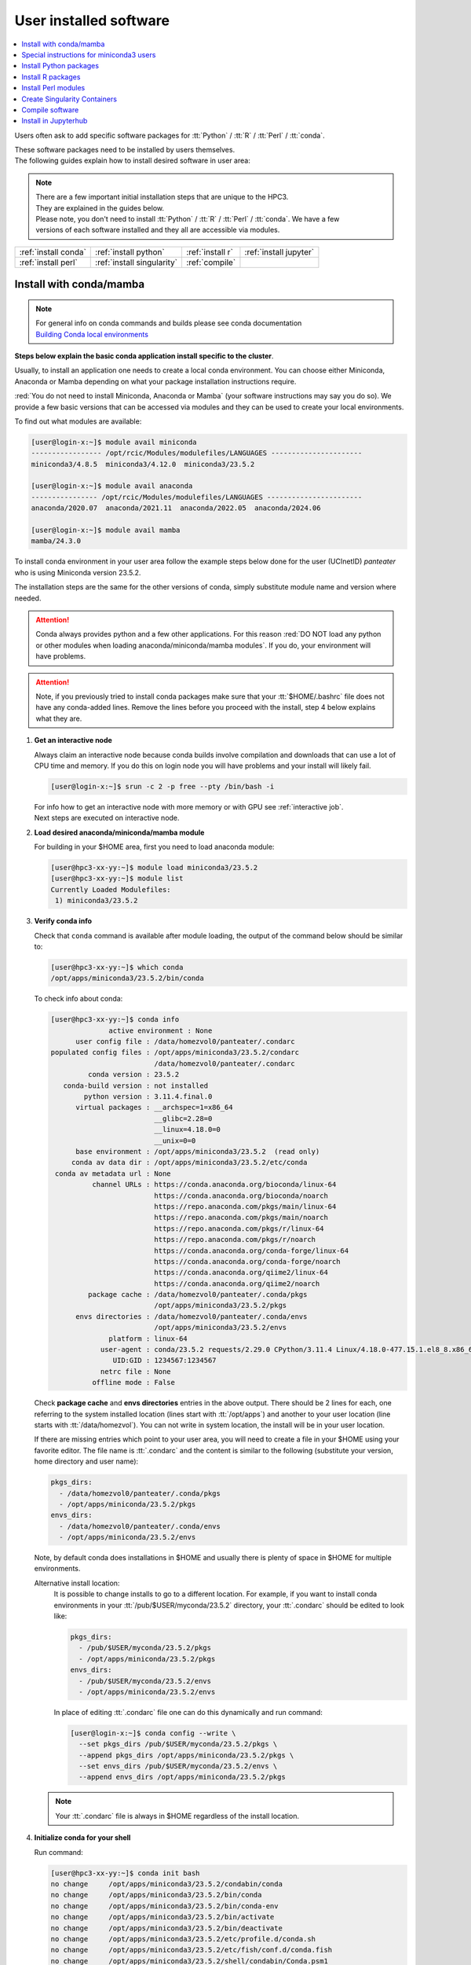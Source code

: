 .. _user installed:

User installed software
=======================

.. contents::
   :Local:

Users often ask to add specific software packages for
:tt:`Python` / :tt:`R` / :tt:`Perl` / :tt:`conda`.

| These software packages need to be installed by users themselves.
| The following guides explain how to install desired software in user area:

.. note:: | There are a few important initial installation steps that are unique to the HPC3.
          | They are explained in the guides below.

          | Please note, you don't need to install :tt:`Python` / :tt:`R` / :tt:`Perl` / :tt:`conda`. We have a few
          | versions of each software installed and they all are accessible via modules.


.. centered:: HPC3 software installation guides

===================== =========================== ================ ======================
:ref:`install conda`  :ref:`install python`       :ref:`install r` :ref:`install jupyter`
:ref:`install perl`   :ref:`install singularity`  :ref:`compile`                        
===================== =========================== ================ ======================

.. _install conda:

Install with conda/mamba
------------------------

.. note:: | For general info on conda commands and builds please see conda documentation
          | `Building Conda local environments <https://docs.conda.io/projects/conda/en/latest/user-guide/concepts/environments.html>`_

**Steps below explain the basic conda application install specific to the cluster**.

Usually, to install an application one needs to create a local conda environment.
You can choose either Miniconda, Anaconda or Mamba depending on what your package
installation instructions require. 

:red:`You do not need to install Miniconda, Anaconda or Mamba` (your software
instructions may say you do so).
We provide a few basic versions that can be accessed via modules and they can
be used to create your local environments.

To find out what modules are available:

.. code-block:: console

   [user@login-x:~]$ module avail miniconda
   ----------------- /opt/rcic/Modules/modulefiles/LANGUAGES ----------------------
   miniconda3/4.8.5  miniconda3/4.12.0  miniconda3/23.5.2  

   [user@login-x:~]$ module avail anaconda
   ---------------- /opt/rcic/Modules/modulefiles/LANGUAGES -----------------------
   anaconda/2020.07  anaconda/2021.11  anaconda/2022.05  anaconda/2024.06

   [user@login-x:~]$ module avail mamba
   mamba/24.3.0

To install conda environment in your user area
follow the example steps below done for the user (UCInetID) *panteater* who is
using Miniconda version 23.5.2. 

The installation steps are the same for the other versions of conda,
simply substitute module name and version where needed.

.. attention:: Conda always provides python and a few other applications.
               For this reason :red:`DO NOT load any python or other modules when loading
               anaconda/miniconda/mamba modules`. If you do, your environment
               will have problems.

.. attention:: Note, if you previously tried to install conda packages make sure that your :tt:`$HOME/.bashrc`
   file does not have any conda-added lines.  Remove the lines before you proceed with the install,
   step 4 below explains what they are.

1. **Get an interactive node**

   Always claim an interactive node  because conda builds involve compilation and downloads
   that can use  a lot of  CPU time and memory. If you do this on login node
   you will have problems and your install will likely fail.

   .. code-block:: console

      [user@login-x:~]$ srun -c 2 -p free --pty /bin/bash -i

   | For info how to get an interactive node with more memory or with GPU see :ref:`interactive job`.
   | Next steps are executed on interactive node.

#. **Load desired anaconda/miniconda/mamba module**

   For building in your $HOME area, first you need to load anaconda module:

   .. code-block:: console

      [user@hpc3-xx-yy:~]$ module load miniconda3/23.5.2
      [user@hpc3-xx-yy:~]$ module list
      Currently Loaded Modulefiles:
       1) miniconda3/23.5.2
 

#. **Verify conda info**

   Check that ``conda`` command is available after module loading, the output of the
   command below should be similar to:

   .. code-block:: console

      [user@hpc3-xx-yy:~]$ which conda
      /opt/apps/miniconda3/23.5.2/bin/conda

   To check info about conda:

   .. code-block:: console

      [user@hpc3-xx-yy:~]$ conda info
	            active environment : None
            user config file : /data/homezvol0/panteater/.condarc
      populated config files : /opt/apps/miniconda3/23.5.2/condarc
                               /data/homezvol0/panteater/.condarc
               conda version : 23.5.2
         conda-build version : not installed
              python version : 3.11.4.final.0
            virtual packages : __archspec=1=x86_64
                               __glibc=2.28=0
                               __linux=4.18.0=0
                               __unix=0=0
            base environment : /opt/apps/miniconda3/23.5.2  (read only)
           conda av data dir : /opt/apps/miniconda3/23.5.2/etc/conda
       conda av metadata url : None
                channel URLs : https://conda.anaconda.org/bioconda/linux-64
                               https://conda.anaconda.org/bioconda/noarch
                               https://repo.anaconda.com/pkgs/main/linux-64
                               https://repo.anaconda.com/pkgs/main/noarch
                               https://repo.anaconda.com/pkgs/r/linux-64
                               https://repo.anaconda.com/pkgs/r/noarch
                               https://conda.anaconda.org/conda-forge/linux-64
                               https://conda.anaconda.org/conda-forge/noarch
                               https://conda.anaconda.org/qiime2/linux-64
                               https://conda.anaconda.org/qiime2/noarch
               package cache : /data/homezvol0/panteater/.conda/pkgs
                               /opt/apps/miniconda3/23.5.2/pkgs
            envs directories : /data/homezvol0/panteater/.conda/envs
                               /opt/apps/miniconda3/23.5.2/envs
                    platform : linux-64
                  user-agent : conda/23.5.2 requests/2.29.0 CPython/3.11.4 Linux/4.18.0-477.15.1.el8_8.x86_64 rocky/8.8 glibc/2.28
                     UID:GID : 1234567:1234567
                  netrc file : None
                offline mode : False

   Check **package cache** and **envs directories** entries in the above output.
   There should be 2 lines for each, one referring to the system installed
   location (lines start with :tt:`/opt/apps`) and another to your user location
   (line starts with :tt:`/data/homezvol`). You can not write in system
   location, the install will be in your user location.

   If there are missing entries which point to your user area, you will need
   to create a file in your $HOME using your favorite editor.
   The file name is :tt:`.condarc` and the content is similar to
   the following (substitute your version, home directory and user name):

   .. code-block:: console

      pkgs_dirs:
        - /data/homezvol0/panteater/.conda/pkgs
        - /opt/apps/miniconda/23.5.2/pkgs
      envs_dirs:
        - /data/homezvol0/panteater/.conda/envs
        - /opt/apps/miniconda/23.5.2/envs

   Note, by default conda does installations in $HOME and usually
   there is plenty of space in $HOME for multiple environments.

   Alternative install location:
      It is possible to change installs to go to a different location.
      For example, if you want to install conda environments in your
      :tt:`/pub/$USER/myconda/23.5.2` directory,
      your :tt:`.condarc` should be edited to look like: 

      .. code-block:: console

         pkgs_dirs:
           - /pub/$USER/myconda/23.5.2/pkgs
           - /opt/apps/miniconda/23.5.2/pkgs
         envs_dirs:
           - /pub/$USER/myconda/23.5.2/envs
           - /opt/apps/miniconda/23.5.2/envs

      In place of editing :tt:`.condarc` file one can do this dynamically and run command:

      .. code-block:: console

         [user@login-x:~]$ conda config --write \
           --set pkgs_dirs /pub/$USER/myconda/23.5.2/pkgs \
           --append pkgs_dirs /opt/apps/miniconda/23.5.2/pkgs \
           --set envs_dirs /pub/$USER/myconda/23.5.2/envs \
           --append envs_dirs /opt/apps/miniconda/23.5.2/pkgs

   .. note:: Your :tt:`.condarc` file is always in $HOME regardless of the install location.


#. **Initialize conda for your shell**

   Run command:

   .. code-block:: console

      [user@hpc3-xx-yy:~]$ conda init bash
      no change     /opt/apps/miniconda3/23.5.2/condabin/conda
      no change     /opt/apps/miniconda3/23.5.2/bin/conda
      no change     /opt/apps/miniconda3/23.5.2/bin/conda-env
      no change     /opt/apps/miniconda3/23.5.2/bin/activate
      no change     /opt/apps/miniconda3/23.5.2/bin/deactivate
      no change     /opt/apps/miniconda3/23.5.2/etc/profile.d/conda.sh
      no change     /opt/apps/miniconda3/23.5.2/etc/fish/conf.d/conda.fish
      no change     /opt/apps/miniconda3/23.5.2/shell/condabin/Conda.psm1
      no change     /opt/apps/miniconda3/23.5.2/shell/condabin/conda-hook.ps1
      no change     /opt/apps/miniconda3/23.5.2/lib/python3.11/site-packages/xontrib/conda.xsh
      no change     /opt/apps/miniconda3/23.5.2/etc/profile.d/conda.csh
      modified      /data/homezvol0/panteater/.bashrc

      ==> For changes to take effect, close and re-open your current shell. <==

   The output is just the info for you which tells:

   - *no change* was done to any of the system location files, which is correct.
   - your :tt:`.bashrc` file was changed and you need to renew your shell for it to take an effect.

   The lines that are added to your :tt:`.bashrc` modify your shell behavior and this
   is not be desirable for all your work and can create a problem when you
   are using other commands or software modules. 

   You need to move the conda lines from :tt:`.bashrc` to a different file
   which then will be executed only when you need to use conda and will not
   impact your shell environment for all your other work.

   Choose your favorite text editor to edit the :tt:`.bashrc` file and move all the lines
   added by conda into a new file in your $HOME, for example to :tt:`.mycondainit-23.5.2`.
   The lines are at the end of your :tt:`.bashrc` file (lines start and end with *conda initialize*
   and all the lines between them):

   .. code-block:: bash

      # >>> conda initialize >>>
      # !! Contents within this block are managed by 'conda init' !!
      __conda_setup="$('/opt/apps/miniconda3/23.5.2/bin/conda' 'shell.bash' 'hook' 2> /dev/null)"
      if [ $? -eq 0 ]; then
          eval "$__conda_setup"
      else
          if [ -f "/opt/apps/miniconda3/23.5.2/etc/profile.d/conda.sh" ]; then
              . "/opt/apps/miniconda3/23.5.2/etc/profile.d/conda.sh"
          else
              export PATH="/opt/apps/miniconda3/23.5.2/bin:$PATH"
          fi
      fi
      unset __conda_setup
      # <<< conda initialize <<<

   Note, your lines will be a little different depending on what module name
   and version were used.  Keep the new file name consistent with the module name and version.
   The file must be in your $HOME.

   Now you can execute a command for the conda-added changes to take an effect
   and renew your shell:

   .. code-block:: console

      [user@hpc3-xx-yy:~]$ . ~/.mycondainit-23.5.2
      (base)[user@hpc3-xx-yy:~]$

   Note, your command line prompt changed and now has :tt:`(base)` prepended. This means
   conda base environment is activated.

#. **Create a local environment**

   Now you are ready to create your local conda environment.

   :red:`Follow the instructions provided by your software package`.

   Your specific instructions may require adding conda channels or setting
   some other parameters, simply execute needed commands as specified.

   | These commands may be similar to:
   |     conda config --add channels NAME-OF-CHANNEL
   |     conda config --set channel_priority TYPE-OF-PRIORITY
   |     conda config --set auto_activate_base BOOLEAN-VALUE
   | Conda config commands add lines to your :tt:`~/.condarc` file.

   The name of your environment can be anything that makes sense, has to be a single word (no spaces), the exact
   command will be provided in your software instructions and may have
   additional arguments in it. Here, as an example we create a local
   environment called **Local2**:

   .. code-block:: console

      (base)[user@hpc3-xx-yy:~]$ conda create -n Local2
      Collecting package metadata (current_repodata.json): done
      Solving environment: done

      ==> WARNING: A newer version of conda exists. <==
        current version: 23.5.2
        latest version: 24.9.2

      Please update conda by running
          $ conda update -n base -c defaults conda

      Or to minimize the number of packages updated during conda update use
           conda install conda=24.9.2

      ## Package Plan ##
        environment location: /data/homezvol0/panteater/.conda/envs/Local2

      Proceed ([y]/n)? y
      
      Preparing transaction: done
      Verifying transaction: done
      Executing transaction: done
      #
      # To activate this environment, use
      #     $ conda activate Local2
      #
      # To deactivate an active environment, use
      #     $ conda deactivate

   | Above, most if the line are just info from conda.
   | The only input from the user is :blue:`y` on the *Proceed ([y]/n)?* line.

   This will take some time to complete as conda is installing 
   packages in your directory :tt:`~/.conda` and depending on conda version
   it may take 1-4Gb of space.

   The last few lines indicate the commands you will need for activating and
   deactivating your conda environment.

   .. note:: :red:`Do not run conda update`. You can't run conda update
      command because it requires writing in the base environment in the system
      location to which users have no write permissions.

   Sometimes, conda gives the error similar to (uid/gid will be for your account):

   .. code-block:: console

      Collecting package metadata (current_repodata.json): done
      Solving environment: done

      NotWritableError: The current user does not have write permissions to a required path.
        path: /opt/apps/miniconda/23.5.2/pkgs/urls.txt
        uid: 1234567
        gid: 1234567

      If you feel that permissions on this path are set incorrectly, you can manually
      change them by executing

        $ sudo chown 1234567:1234567 /opt/apps/miniconda3/23.5.2/pkgs/urls.txt

      In general, it's not advisable to use 'sudo conda'.

   In this case create :tt:`.condarc` file per Step 3 above and try again.

#. **Install your software packages**

   In the previous step you created your local environment. Before installing
   software you need to activate it:

   .. code-block:: console

      (base)[user@hpc3-xx-yy:~]$ conda activate Local2
      (Local2)[user@hpc3-xx-yy:~]$ 

   Note that after activation your prompt changed and has **Local2** prepended.

   Using your newly created environment you can now install desired software
   :red:`per your software instructions`. The instructions vary, here is a handful of
   possible examples:

   .. code-block:: console

      (Local2)[user@hpc3-xx-yy:~]$ conda install bioconda::bcftools
      (Local2)[user@hpc3-xx-yy:~]$ conda install xarray
      (Local2)[user@hpc3-xx-yy:~]$ conda install r-base=4.3.1

   Once the install command of a specific package is executed conda prints
   some information about the install progress. You may see lines similar to
   (some output is cut for brevity):

   .. code-block:: bash

      Collecting package metadata (current_repodata.json): done
      Solving environment: done
      ==> WARNING: A newer version of conda exists. <==
        current version: 23.5.2
        latest version: 24.9.2
      Please update conda by running
          $ conda update -n base -c defaults conda
      Or to minimize the number of packages updated during conda update use
           conda install conda=24.9.2
      ## Package Plan ##
        environment location: /data/homezvol0/panteater/.conda/envs/Local2
        added / updated specs:
          - bioconda::bcftools
      The following packages will be downloaded:
          package                    |            build
          ---------------------------|-----------------
          _libgcc_mutex-0.1          |      conda_forge           3 KB  conda-forge
          _openmp_mutex-4.5          |            2_gnu          23 KB  conda-forge
          bcftools-1.21              |       h8b25389_0         987 KB  bioconda
          ... lines cut ...
      The following NEW packages will be INSTALLED:
        _libgcc_mutex      conda-forge/linux-64::_libgcc_mutex-0.1-conda_forge
        _openmp_mutex      conda-forge/linux-64::_openmp_mutex-4.5-2_gnu
        bcftools           bioconda/linux-64::bcftools-1.21-h8b25389_0
        bzip2              conda-forge/linux-64::bzip2-1.0.8-h4bc722e_7
        c-ares             conda-forge/linux-64::c-ares-1.34.3-heb4867d_0
          ... lines cut ...

   The only input from the user is :blue:`y` on the *Proceed ([y]/n)?* line,
   type :tt:`y` in response:

   .. code-block:: bash

      Proceed ([y]/n)? y


   A successful install ends with lines :

   .. code-block:: bash

      Downloading and Extracting Packages

      Preparing transaction: done
      Verifying transaction: done
      Executing transaction: done

   .. important::
      | Some instructions give commands to install in the base
        environment.  While this is ok for a full *personal* install of conda, it will
        not work on the cluster where you are using conda module and where the base environment
        is read only.  
      | If your instructions specify to install in base, for example:
      |     ``conda install -n base somea-pkg-name``
      | simply remove base from the command as:
      |     ``conda install somea-pkg-name``
      | This will tell conda to install in your active environment where you
        have write permissions and not in base where users have no write permissions.

#. **Clean your install**

   During the install conda downloads packages, create cache, temporary files and logfiles.
   All of these take quite a bit of space but are not needed after the install.

   We recommend to clean your conda installation each time you create a new
   environment or add packages to the existing environment.

   The following command will remove index cache, lock files, unused cache packages, tarballs, and logfiles
   from your :tt:`~/.conda/pkgs/`. This can free a few gigabyts of disk space for each
   install (size depends on installed packages).

   .. code-block:: console

      (Local2)[user@hpc3-xx-yy:~]$ conda clean -a -f -y

   .. important:: Failure to clean can reasult in $HOME overquota.

#. **Use your conda environment**

   The above installation steps 1-5 need to be done only once for
   specific software install in a specific local conda environment. 

   You can build multiple local environments using the same method.
   Or you can add more packages to the existing environments. The choice
   depends on the software and on its instructions.

   Using interactively:
     Every time you login and want to use your conda local environment and its packages you will need
     to get an interactive node and run the following commands to activate your conda environment:

     .. code-block:: console

        [user@login-x:~]$ srun -c 2 -p free --pty /bin/bash -i
        [user@hpc3-xx-yy:~]$ module load miniconda3/23.5.2
        [user@hpc3-xx-yy:~]$ . ~/.mycondainit-23.5.2
        (base)[user@hpc3-xx-yy:~]$ conda activate Local2
        (Local2)[user@hpc3-xx-yy:~]$

     Note, once conda is initialized *(base)* is added to the prompt, and once
     you activate your environment the *(base)* changes to the environment
     name, here *(Local2)*.

     Your environment is deactivated automatically when you logout from the interactive node.
     To deactivate your environment right away in your current shell:

     .. code-block:: console

        (Local2)[user@hpc3-xx-yy:~]$ conda deactivate
        (base)[user@hpc3-xx-yy:~]$

   Using in Slurm batch script:
     If you submit your computation via Slurm script the commands to load
     conda module and activate your desired environment need to be
     present in your Slurm script before the lines that execute your software
     commands, for example:

     .. code-block:: console

        #!/bin/bash -l

        #SBATCH --job-name=test      ## Name of the job.
        #SBATCH -p standard          ## partition/queue name
        #SBATCH --nodes=1            ## (-N) number of nodes to use
        #SBATCH --ntasks=1           ## (-n) number of tasks to launch
        #SBATCH --cpus-per-task=1    ## number of cores the job needs
        #SBATCH --mem=500            ## 500Mb of memory
        #SBATCH --time=00:02:00      ## run time 2 min
        #SBATCH --error=slurm-%J.err ## error log file

        # load conda module and activate environment
        module load miniconda3/23.5.2
        . ~/.mycondainit-23.5.2
        conda activate Local2

        # run your desired application commands
        command1 arg1 arg2
        command2 arg3 arg4

     Your environment is deactivated automatically when you Slurm jobs finishes.

#. **Build additional environments**

   **I. Build with different conda version**
     You can build another environment with a completely different version of
     conda. Simply follow the instructions from step 1.
   
     You will have a different :tt:`.mycondainit-VERSION` file and this allows
     to cleanly separate conda initialization for different conda modules.

   **II. Build with the same conda version**
     You can build more environments with the same conda module and can 
     reuse most of the conda environment existing setup. For example, to add another
     environment (using the same conda module):

     Get an interactive node

     .. code-block:: console

        [user@login-x:~]$ srun -c 2 -p free --pty /bin/bash -i

     On interactive node, load conda module and initialize conda, then create
     new environment:

     .. code-block:: console
  
        [user@hpc3-xx-yy:~]$ module load miniconda3/23.5.2
        [user@hpc3-xx-yy:~]$ . ~/.mycondainit-23.5.2
        (base)[user@hpc3-xx-yy:~]$ conda create -n NewEnv
        Collecting package metadata (current_repodata.json): done
        Solving environment: done
        ==> WARNING: A newer version of conda exists. <==
          current version: 23.5.2
          latest version: 24.9.2
        Please update conda by running
            $ conda update -n base -c defaults conda
        Or to minimize the number of packages updated during conda update use
             conda install conda=24.9.2
        ## Package Plan ##
          environment location: /data/homezvol0/panteater/.conda/envs/NewEnv
        
        Proceed ([y]/n)? y
        
        Preparing transaction: done
        Verifying transaction: done
        Executing transaction: done
        #
        # To activate this environment, use
        #     $ conda activate NewEnv
        #
        # To deactivate an active environment, use
        #     $ conda deactivate
  
     Again, the only input from the user is :blue:`y` on the *Proceed ([y]/n)?  y* line.

     Once conda install ends, activate your new environment and it is 
     ready to install your desired software:

     .. code-block:: console

        [user@hpc3-xx-yy:~]$ conda activate NewEnv
        (NewEnv)[user@hpc3-xx-yy:~]$ 

#. **Tips**

   Any ``conda`` commands can be executed after loading a conda
   module, usually one that was used to create your conda environment
   and executing its corresponding conda initialization file:

   .. code-block:: console

      [user@login-x:~]$ module load miniconda3/23.5.2
      [user@login-x:~]$ . .mycondainit-23.5.2
      (base)[user@login-x:~]$

   In the following commands we are not activating any environments,
   but simply collecting info.

   What conda environments do I have defined?
     .. code-block:: console

        (base)[user@login-x:~]$ conda env list
        # conda environments:
        #
        Local2                   /data/homezvol0/panteater/.conda/envs/Local2
        NewEnv                   /data/homezvol0/panteater/.conda/envs/NewEnv
        Test                     /data/homezvol0/panteater/.conda/envs/Test
        mageck-vispr             /data/homezvol0/panteater/.conda/envs/mageck-vispr
        ngless                   /data/homezvol0/panteater/.conda/envs/ngless
        base                   * /opt/apps/miniconda3/23.5.2
        qiime2-2023.7            /opt/apps/miniconda3/23.5.2/envs/qiime2-2023.7

     Note, the :tt:`*` in the output means active loaded conda version (per
     loaded module). Available environments are listed but not activated.

   How did I build my conda environments?
     .. code-block:: console

       [user@login-x:~]$ grep create ~/.conda/envs/*/conda-meta/history
       /data/homezvol0/panteater/.conda/envs/Local2/conda-meta/history:# cmd: /opt/apps/miniconda3/23.5.2/bin/conda create -n Local2
       /data/homezvol0/panteater/.conda/envs/mageck-vispr/conda-meta/history:# cmd: /opt/apps/anaconda/2022.05/bin/conda create -n mageck-vispr
       /data/homezvol0/panteater/.conda/envs/NewEnv/conda-meta/history:# cmd: /opt/apps/miniconda3/23.5.2/bin/conda create -n NewEnv
       /data/homezvol0/panteater/.conda/envs/ngless/conda-meta/history:# cmd: /opt/apps/anaconda/2020.07/bin/conda create -n ngless
       /data/homezvol0/panteater/.conda/envs/Test/conda-meta/history:# cmd: /opt/apps/miniconda3/4.12.0/bin/conda create -n Test

     Note, listed environments were created with different versions of anaconda and miniconda. 

.. _update miniconda3:

Special instructions for miniconda3 users
-----------------------------------------

Two miniconda modules :tt:`miniconda3/4.8.5` and :tt:`miniconda3/4.12.0`
will be removed from the cluster follow up December 2024 maintenance. 

If you are currently using the these modules you
need to switch :red:`before Dec 18, 2024` to using already installed 
:tt:`miniconda3/23.5.2` module.

Follow the steps below. Since this switch does not involve installation 
or building of environments these 3 steps can be done on a login node.

1. Check your :tt:`~/.bashrc` file 

   If you see any lines related to conda, remove them. 
   The lines start and end with *conda initialize*
   and all the lines between them (for a reference see Step 4 in
   :ref:`install conda`).

   If your command line prompt starts with *(base)* reload your
   newly edited file, the prompt will change:

   .. code-block:: console

      (base)[user@login-x:~]$ . ~/.bashrc
      [user@login-x:~]$ 

#. Load a new miniconda3 module and run conda initialization command:

   .. code-block:: console

      [user@login-x:~]$ module load miniconda3/23.5.2
      [user@login-x:~]$ conda init bash

#. Check your :tt:`~/.bashrc` file  again

   Conda initialization adds a few lines to your :tt:`~/.bashrc`.
   Move all conda lines (see Step 1) to a new file in your $HOME, call
   it :tt:`.mycondainit-23.5.2`. The lines will be similar to those you
   removed in Step 1.

To use :tt:`miniconda3/23.5.2` module for your local environment that was previously built
with :tt:`miniconda3/4.8.5` or :tt:`miniconda3/4.12.0` do:

.. code-block:: console

   [user@hpc3-xx-yy:~]$ module load miniconda3/23.5.2
   [user@hpc3-xx-yy:~]$ . ~/.mycondainit-23.5.2 
   (base)[user@hpc3-xx-yy:~]$ conda activate your-env-name 

.. _install python:

Install Python packages
-----------------------

Python has thousands of specific packages and it is not possible for us to maintain
them all. For this reason users can easily add their desired packages
to the base installs using local *user area*.

The local installation of Python packages will go to the :tt:`$HOME/.local`
and is automatically available to the user.

When you want to install a specific Python package
you :red:`do not need to install Python`. We provide a few
Python versions that can be accessed via modules.

To find out what Python is available:

.. code-block:: console

   [user@login-x:~]$ module avail python
   ---------------------- /opt/rcic/Modules/modulefiles/LANGUAGES ---------------------------
   python/2.7.17  python/3.8.0  python/3.10.2


.. important:: While you can still choose python version 2.7.17, it is no longer
               supported and may not work properly under Rocky Linux 8 operating
               system. It is advisable to use Python 3.

For detailed info on installing Python packages please see
`Python packages with pip <https://pip.pypa.io/en/stable/user_guide>`_.

Steps below explain the basic commands specific to the cluster.

1. **Get an interactive node**

   Always claim an interactive node  because python builds involve compilation and downloads
   that can use  a lot of  CPU time and memory. If you do this on login node
   you will have problems and your install will likely fail.

   .. code-block:: console

      [user@login-x:~]$ srun -c 2 -p free --pty /bin/bash -i

   Next steps are executed on interactive node.

2. **Load desired python module**

   For building in your user area, first you need to load Python module:

   .. code-block:: console

      [user@hpc3-xx-yy:~]$ module load python/3.8.0

   Check that ``python`` and ``pip`` commands are available to you, the output of the commands should
   be similar to:

   .. code-block:: console

      [user@hpc3-xx-yy:~]$ which python
      /opt/apps/python/3.8.0/bin/python

      [user@hpc3-xx-yy:~]$ which pip
      /opt/apps/python/3.8.0/bin/pip


3. **Install your python package**

   Below we provide a common installation example and are using ``pip``
   to install :tt:`pluggy` package:.

   .. code-block:: console

      [user@hpc3-xx-yy:~]$ pip install --user pluggy
      Collecting pluggy
        Using cached pluggy-1.0.0-py2.py3-none-any.whl (13 kB)
      Installing collected packages: pluggy
      Successfully installed pluggy-1.0.0

   Verify that :tt:`pluggy` is now available.

   .. code-block:: console

      [user@hpc3-xx-yy:~]$ python
      Python 3.8.0 (default, Jun  8 2022, 08:17:26)
      [GCC 8.5.0 20210514 (Red Hat 8.5.0-10)] on linux
      Type "help", "copyright", "credits" or "license" for more information.

      >>> import pluggy
      >>>

4. **Use your installed python package**

   Next time you need to use your installed python package
   simply load the same python module that you used for building the package:

   .. code-block:: console

      [user@hpc3-xx-yy:~]$ module load python/3.8.0

   and proceed with the rest of the commands per your software instructions.

.. _install r:

Install R packages
------------------

When you want to install a specific R package you :red:`do not need to install R`.
We provide a few versions of R that can be accessed via modules.  The base
installs already have a lot of added packages. To find out what R is available:

.. code-block:: console

   [user@login-x:~]$ module avail R
   ------------ /opt/rcic/Modules/modulefiles/LANGUAGES -----------------
   R/4.0.4 R/4.1.2 R/4.2.2 R/4.3.3

You can choose either R version, however it is advisable to
use a later release.

For additional info on installing R packages via different methods please see R documentation
`Installing R packages <https://r-coder.com/install-r-packages/>`_.

Steps below explain the basic commands specific to the cluster.

R has thousands of specific packages and it is not possible for us to maintain
them all. For this reason users can easily add their desired packages
to the base installs using local user area. The local installation of R
packages will go to the :tt:`$HOME/R` and is automatically available to the user.

1. **Get an interactive node**

   Always claim an interactive node because R builds involve compilation and downloads
   that can use  a lot of  CPU time and memory. If you do this on login node
   you will have problems and your install will likely fail.

   .. code-block:: console

      [user@login-x:~]$ srun -c 2 -p free --pty /bin/bash -i

   Next steps are executed on interactive node.

2. **Load desired module**

   For building in your user area, first you need to load R module:

   .. code-block:: console

      [user@hpc3-xx-yy:~]$ module load R/4.1.2

   Check that ``R`` command  is available to you, the output of
   the below command should be similar to:

   .. code-block:: console

      [user@hpc3-xx-yy:~]$ which R
      /opt/apps/R/4.1.2/bin/R


3. **Start R**

   .. code-block:: console

      [user@hpc3-xx-yy:~]$ R

   Check if your package is already installed, for example for :tt:`farver`:

   .. code-block:: console

      > packageVersion('farver')
      [1] ‘2.1.0’

   In case the package is not installed there will be an error:

   .. code-block:: console

      > packageVersion('farverB')
      Error in packageVersion("farverB") : there is no package called ‘farverB’

4. **Install your R package**

   Below we provide an example of installation of :tt:`ggfun` package  from CRAN:
   There are 3 places when you need to type a response.

   .. code-block:: console

      > install.packages("ggfun")
      Warning in install.packages("ggfun") :
        'lib = "/opt/apps/R/4.1.2/lib64/R/library"' is not writable
      Would you like to use a personal library instead? (yes/No/cancel)  # type yes
      Would you like to create a personal library
      ‘~/R/x86_64-pc-linux-gnu-library/4.1’
      to install packages into? (yes/No/cancel)                          # type yes
      --- Please select a CRAN mirror for use in this session ---
      Secure CRAN mirrors
       1: 0-Cloud [https]
       2: Australia (Canberra) [https]
             ... more lines deleted here
      71: USA (IA) [https]
      72: USA (KS) [https]
      73: USA (MI) [https]
      74: USA (OH) [https]
      75: USA (OR) [https]
      76: USA (TN) [https]
      77: USA (TX 1) [https]
      78: Uruguay [https]
      79: (other mirrors)
      Selection: 72                                                      # type number

      trying URL 'https://rweb.crmda.ku.edu/cran/src/contrib/ggfun_0.0.6.tar.gz'
      Content type 'application/x-gzip' length 148598 bytes (145 KB)
      ==================================================
      downloaded 145 KB

      * installing *source* package ‘ggfun’ ...
      ** package ‘ggfun’ successfully unpacked and MD5 sums checked
      ** using staged installation
      ** R
      ** inst
      ** byte-compile and prepare package for lazy loading
      ** help
      ** installing help indices
      ** building package indices
      ** installing vignettes
      ** testing if installed package can be loaded from temporary location
      ** testing if installed package can be loaded from final location
      ** testing if installed package keeps a record of temporary installation path
      * DONE (ggfun)

      The downloaded source packages are in
          ‘/tmp/Rtmpg5SeVX/downloaded_packages’

   Your typed responses:

   * The warning at the beginning of output is normal as users can't write in the system area.
     Type :tt:`yes` to confirms to use a local library in your user area.
   * Type :tt:`yes` to confirms a creation of personal library. This is done once. Future
     installs will use this existing location.
   * There are many CRAN mirrors where R packages are available. Please select the USA mirror
     and type its number.

5. **Use your installed R package**

   Next time you need to use your installed R package
   simply load the same R module that you used for building the package:

   .. code-block:: console

      [user@hpc3-xx-yy:~]$ module load R/4.1.2

   and proceed with the rest of the commands per your software instructions.

.. _install perl:

Install Perl modules
--------------------

Perl has thousands of specific packages and it is not possible for us to maintain
them all. For this reason users can easily add their desired packages
to the base installs using local user area. The local installation of Perl
packages will go to the :tt:`$HOME/perl5` and will be automatically available to the user.

When you want to install a specific Perl module
you :red:`do not need to install perl, cpan or cpanm`.
We provide a few Perl versions that can be accessed via modules.
The base installs already have a lot of added packages.

To find out what Perl is available:

.. code-block:: console

   [user@login-x:~]$ module avail perl
   ----------------- /opt/rcic/Modules/modulefiles/LANGUAGES ----------------------
   perl/5.30.0   perl/5.34.1

For a detailed info on installing Perl packages please see
`How to Install Perl CPAN modules <http://www.cpan.org/modules/INSTALL.html>`_

Steps below explain the basic commands specific to the cluster.


1. **Verify local perl directory**

   Make sure that :tt:`$HOME/perl5` exists and if it does not, create it:

   .. code-block:: console

      [user@login-x:~]$ cd $HOME
      [user@login-x:~]$ ls perl5
      ls: cannot access 'perl5': No such file or directory

      [user@login-x:~]$ mkdir $HOME/perl5

   .. note:: Creation of :tt:`$HOME/perl5` needs to be done only once, the name should
             not be changed to another arbitrary name.

2. **Get an interactive node**

   Always claim an interactive node because perl builds involve compilation and downloads
   that can use  a lot of  CPU time and memory. If you do this on login node
   you will have problems and your install will likely fail.

   .. code-block:: console

      [user@login-x:~]$ srun -c 2 -p free --pty /bin/bash -i

   Next steps are executed on interactive node.

3. **Load desired perl module**

   For building in your user area, first you need to load Perl module, for example:

   .. code-block:: console

      [user@hpc3-xx-yy:~]$ module load perl/5.30.0

  Check that ``perl`` and ``cpanm`` are available,
  the output of the commands below will be similar to:

   .. code-block:: console

      [user@hpc3-xx-yy:~]$ which perl
      /opt/apps/perl/5.30.0/bin/perl

      [user@hpc3-xx-yy:~]$ which cpanm
      /opt/apps/perl/5.30.0/bin/cpanm

4. **Install your software package**

   Below we provide an installation example for package :tt:`X::Tiny` using ``cpanm``:

   .. code-block:: console

      [user@hpc3-xx-yy:~]$ cpanm X::Tiny
      --> Working on X::Tiny
      Fetching http://www.cpan.org/authors/id/F/FE/FELIPE/X-Tiny-0.21.tar.gz ... OK
      Configuring X-Tiny-0.21 ... OK
      ==> Found dependencies: Test::FailWarnings
      --> Working on Test::FailWarnings
      Fetching http://www.cpan.org/authors/id/D/DA/D.../Test-FailWarnings-0.008.tar.gz ... OK
      Configuring Test-FailWarnings-0.008 ... OK
      Building and testing Test-FailWarnings-0.008 ... OK
      Successfully installed Test-FailWarnings-0.008
      Building and testing X-Tiny-0.21 ... OK
      Successfully installed X-Tiny-0.21
      2 distributions installed

   Check that the installed module is found and can be loaded by ``perl``:

   .. code-block:: console

      [user@hpc3-xx-yy:~]$ perl -e "use X::Tiny"

   The command should produce no errors and no output, this means ``perl`` found
   the installed package.

5. **Using your installed perl package**

   When you need to use your installed packages simply load the same
   perl module that was used for the installation:

   .. code-block:: console

      [user@hpc3-xx-yy:~]$ module load perl/5.30.0

   and proceed with using your packages per your software instructions.

.. _install singularity:

Create Singularity Containers
-----------------------------

.. attention:: We do not provide Docker containers on the cluster due to security.

Sometime people need to create containers for running specific versions of
applications or sets of applications.
We provide Singularity containers that can be built and used from Docker recipes.

For more info about using containers please see
`SingularityCE User Guide <https://docs.sylabs.io/guides/latest/user-guide/introduction.html>`_

When you want to build a Singularity container you :red:`do not need to install Singularity`.
We provide a few versions of Singularity and its prerequisites that can be accessed via modules.

The following steps include what is specific to the cluster and can be used as
a guide to create your own container using Singularity that is already installed.

To find out what Singularity is available:

.. code-block:: console

   [user@login-x:~]$ module avail singularity
   ------------ /opt/rcic/Modules/modulefiles/LANGUAGES -----------------
   singularity/3.7.2  singularity/3.9.4  singularity/3.11.3

If you have never built container before we suggest to use the
latest available singularity version.

1. **Get an interactive node**

   Always claim an interactive node because Singularity builds involve compilation and downloads
   that can use  a lot of  CPU time and memory. If you do builds on login nodes
   you will have problems and your install will likely fail.

   .. code-block:: console

      [user@login-x:~]$ srun -c 2 -p free --pty /bin/bash -i
      [user@hpc3-xx-yy:~]$ 

   In addition, Singularity container can be large, we recommend to use your
   private  area in :tt:`/pub/ucinetid` or  your group lab
   allocation on another DFS file system for building the images:

   .. code-block:: console

      [user@hpc3-xx-yy:~]$ cd /pub/ucinetid

   Next steps are executed on interactive node.

2. **Load desired singularity module**

   For building in your user area, first you need to load Singularity module:

   .. code-block:: console

      [user@hpc3-xx-yy:~]$ module load singularity/3.9.4

3. **Run a container create command**

   Follow your specific software instructions for your build.
   Singularity containers can be created as follows:

   3a. **Create from a download of pre-built images**

       This is done from a known URL (provided by your desired software).
       The following example command is for creating a :tt:`vg` container with specific software from
       an available docker image:

       .. code-block:: console

          [user@hpc3-xx-yy:~]$ singularity pull vg.sif docker://quay.io/vgteam/vg:v1.43.0
          INFO:    Converting OCI blobs to SIF format
          INFO:    Starting build...
          Getting image source signatures
          Copying blob 3b65ec22a9e9 done
          ... < cut lines> ...
          Copying blob 4643aa901e21 done
          Writing manifest to image destination
          Storing signatures
          2022/10/14 10:03:57  info unpack layer: sha256:3b65ec22...aa3f792ff03330f3a3eb601a98
          ... <cut lines > ...
          2022/10/14 10:04:10  info unpack layer: sha256:4643aa90...e3d443f4b04dd0110d8fe6ffcf
          INFO:    Creating SIF file...

       A successful build will result in creating :tt:`vg.sif` container in the working  directory:

       .. code-block:: console

          [user@hpc3-xx-yy:~]$ ls
          downloads  scripts  prev  vg.sif

   3b. **Build from a recipe**

       This approach involves:

         - using a definition file (also called a recipe file)
         - administrative access to the node which we do not allow to regular users.

       You will need to :ref:`submit a ticket <submit ticket>` and provide us with a recipe
       file and your software build instructions URL.
       We will build a container using the info you provide. 

..   3b. **Build from a recipe**

       This approach involves using a definition file (also called a recipe file)
       for building a container. The definition file can be downloaded (from your
       software provided URL) or can be created (this is more complex, and one
       needs to know the specifics what the container needs).

       .. code-block:: console

          [user@hpc3-xx-yy:~]$ singularity build hla.simg hla.recipe

       Here, :tt:`hla.simg` is a desired Singularity container to build in the Singularity
       Image File (SIF) format, and :tt:`hla.recipe` is the container
       definition file download from the software website.

       A successful build will result in creating :tt:`hla.simg` container in the working  directory.

4. **Verify your container**

   To check the software in your new container:

   .. code-block:: console

      [user@hpc3-xx-yy:~]$ singularity run vg.sif
      Singularity> vg version

      vg version v1.43.0 "Barisano"
      Compiled with g++ (Ubuntu 9.4.0-1ubuntu1~20.04.1) 9.4.0 on Linux
      Linked against libstd++ 20210601
      Built by root@buildkitsandbox

      Singularity> exit
      exit

5. **Use your container**

   Now you can use your container either interactively on a command line using an
   interactive node (get a node with srun) or submitting as a batch job to Slurm.

   In either case, load the same singularity module, provide a full path to
   the container image and specify arguments to your desired software command:

   .. code-block:: console

      [user@hpc3-xx-yy:~]$ module load singularity/3.9.4
      [user@hpc3-xx-yy:~]$ singularity run /pub/anteater/vg.sif arg1 arg2 arg3

   Additional commands to interact with the container are ``shell`` and ``exec``.
   Please see the `SingularityCE User Guide <https://docs.sylabs.io/guides/latest/user-guide/introduction.html>`_
   for in-depth command reference.

.. _compile:

Compile software
----------------

Sometimes people need to compile specific versions of applications from source.
This is done according to your specific software instructions plus using cluster's existing modules.

In general, for compiling  one needs a compiler, ``make``, or ``cmake``, possibly some prerequisite software packages, 
or a few other build tools. All of generic build tools needed for compilation
are accessible via modules that are installed on the cluster.

.. attention:: | (1) Commands ``sudo`` and ``su`` are not available per security vulnerability.
               | (2) If you attempt installations on a login node you will have problems and your install will likely fail.

Steps below explain the basic steps specific to compile software that are specific to the cluster.

1. **Get an interactive node**

   Always claim an interactive node because software builds involve downloads
   and compilation and both actions can use a lot of CPU time and memory.

   From a login node: request an interactive node and 4 CPUs:

   .. code-block:: console

      [user@login-x:~]$ srun -c 4 -p free --pty /bin/bash -i

   .. note:: If your software requires CUDA support you will need to use an interactive
             node  in one of gpu-enabled partitions (see :ref:`interactive job` for details)
             and load one of available CUDA modules in the next step.

   Next steps are executed on interactive node.

#. **Download your software**

   | Software sources and temporary compilation files can be large.
   | Do not copy software distribution files into your $HOME.

   We recommend to use your private area :tt:`/pub/$USER` ($USER is your UCINetID) or your group lab
   allocation on some DFS file system for downloading, compiling and installing.

   For example, to use your private area: 

   .. code-block:: console

      [user@hpc3-xx-yy:~]$ cd /pub/$USER

   Download your software distribution via ``curl``, ``wget``  or other method 
   indicated by your software instructions..

#. **Find and load desired modules**

   Read your software instructions and figure out what modules provide tools you will need
   for compilation.

   We have GCC and Intel compilers, a few versions of OpenMPI, make, cmake and
   a handful of other build tools. They are provided via different
   modules. To see what is available:

   .. code-block:: console

      [user@hpc3-xx-yy:~]$ module avail gcc
      [user@hpc3-xx-yy:~]$ module avail intel
      [user@hpc3-xx-yy:~]$ module avail openmpi
      [user@hpc3-xx-yy:~]$ module avail cmake
      [user@hpc3-xx-yy:~]$ module avail foundation

   Module **foundation** includes ``cmake``, ``make`` plus a few other commands.
   For details see the output of ``module display foundation/v8``.

   Your software may have prerequisites, 
   for any prerequisites please check already installed modules and load if you find
   that they satisfy your software needs. See :ref:`modules` guide for
   information how to find and use modules.

   For example, if you are compiling software that needs ``gcc`` compiler, ``cmake``,
   and need an OpenMPI-aware HDF5 you will load the following modules:

   .. code-block:: console

      [user@hpc3-xx-yy:~]$ module load cmake/3.22.1
      [user@hpc3-xx-yy:~]$ module load hdf5/1.13.1/gcc.11.2.0-openmpi.4.1.2

   Note, that HDF5 module :tt:`hdf5/1.13.1/gcc.11.2.0-openmpi.4.1.2` name
   implies that:

   * it is compiled with GCC and OpenMPI  and their versions are listed in
     the module name.
   * prerequisite GCC and OpenMPI modules will be automatically loaded by the hdf5 module
     no need to load them separately.

   .. note:: 
      **Intel** and **mkl** module provide access to a number of Intel Math Kernel Libraries
      including LAPACK, SCALAPACK, BLAS and threading options. The MKL libraries can be linked with Intel
      or GNU compilers. If you are compiling your software and using **intel** or **mkl**
      modules please see external links
      `Intel MKL Documentation <https://software.intel.com/en-us/mkl/documentation/view-all>`_ and
      `Intel MKL Link Advisory <https://www.intel.com/content/www/us/en/developer/tools/oneapi/onemkl-link-line-advisor.html#gs.o9qcu1>`_
      to help you figure out how to use them.

#. **Follow your package instructions**

   After loading the modules you can configure and compile per your package instructions.

   Many packages use ``configure`` or ``cmake`` for configuring
   and for specifying the installation location. The instructions
   may tell to edit :tt:`makefiles` and set some variables.

   For example, if your software package requires HDF5, you can use ``module display``
   command to find out what environment variables are set  by a specific HDF5
   module and then use them in your :tt:`makefiles` or in your configuration commands.

   .. important:: While your software package may have some optional configuration parameters,
      **you must specify an installation location**. We recommend to use your user
      area for the installation location, for example, :tt:`/pub/$USER/sw/` where
      you can install multiple software packages.

   Two examples below show how to configur and install software. Your
   installation,  while similar will be different. Read your software install instructions thoroughly.

   :bluelight:`Example of installing software using cmake`

     To install *salmon* software from the downloaded salmon-1.8.0.tar.gz file the steps are:

     .. code-block:: bash

        tar xzvf salmon-1.8.0.tar.gz  # step 1 
        cd salmon-1.8.0/

        module load foundation/v8     # step 2
        module load boost/1.78.0/gcc.11.2.0

        mkdir build                   # step 3
        cd build
        export CMAKE_LIBRARY_PATH=$LD_LIBRARY_PATH:$CMAKE_LIBRARY_PATH 
        cmake -DBOOST_ROOT=$BOOST_HOME -DCMAKE_INSTALL_PREFIX=/pub/$USER/sw -DNO_IPO=TRUE ..

        make -j 4                     # step 4
        make install                  # step 5
      
     Steps explanation:

     | step 1: Untar the software distro and change to distribution directory 
     | step 2: Load needed modules
     | step 3: This is the configuration step of the compilation process.
     |         Create a directory where the build will happen and change into it.
     |         The ``export`` command sets :tt:`CMAKE_LIBRARY_PATH` variable to use libraries 
     |         defined by the modules. Usually, cmake does it by default and this command is not needed.
     |         The ``cmake`` command defines a variable :tt:`BOOST_ROOT` and sets it to :tt:`BOOST_HOME`
     |         which is provided by the boost module; it also sets installation location via
     |         :tt:`CMAKE_INSTALL_PREFIX` variable and then runs configuration.
     | step 4: This is the compilation step.
     |         The ``make -j 4`` command uses 4 CPUs that were requested for the interactive
     |         node to compile the software per above configuration.
     | step 5: The install step runs ``make install`` command to  create :tt:`bin`, :tt:`lib`,
     |         and any other required subdirectories in :tt:`/pub/$USER/sw/` and installs files there.
     |         Note, the install command can be different, your software instructions will
     |         specify it. Sometimes it can look similar to:
     |         ``cmake -DCMAKE_INSTALL_PREFIX=/path/to/install/dir -P cmake_install.cmake``

   :bluelight:`Example of installing software using configure and make`

     To install *bsftools* software that depends on *gsl*  and *htslib* packages
     (already installed on the cluster and available via modules) the steps are:

     .. code-block:: bash

        tar xzvf bcftools-1.10.2.tar.gz     # step 1
        cd bcftools-1.10.2

        module load htslib/1.10.2           # step 2
        module load gsl/2.6/gcc.8.4.0

        export CFLAGS='-fpic -fplugin=annobin -fplugin-arg-annobin-disable' # step 3
        ./configure --prefix=/pub/$USER/sw  --enable-libgsl --enable-perl-filters --with-htslib=$HTSLIB_HOME

        make USE_GPL=1 prefix=/pub/$USER/sw # step 4
        make install                        # step 5

     Steps explanation:

     | step 1: Untar the software distro and change to distribution directory 
     | step 2: Load needed modules.
     | step 3: This is the configuration step of compilation process.
     |         Run ``export`` command that was specified by the software instructions.
     |         The ``configure`` sets the installation location via :tt:`--prefix`,
     |         sets the location of htslib installation via a variable :tt:`HTSLIB_HOME`
     |         (provided by the htslib module) and runs software configuration.
     | step 4: This is the compilation step.
     |         Set a specific variable (per software instructions) and run ``make`` to compile.
     | step 5: The ``make install`` creates :tt:`bin`, :tt:`lib`, and any other required subdirectories
     |         in :tt:`/pub/$USER/sw/` and installs the compiled files there.


#. **Create a module for your software**

   This step is optional.
   For instructions on creating modules for your installed
   software please see :ref:`user installed modules`.

#. **Use your software**

   * If you created a module for your software

     Simply load your module and execute your software commands, for example:

     .. code-block:: bash

        module load myprog/3
        myprog arg1 arg2

   * If you did not create a module 

     You need to adjust :tt:`$PATH` and :tt:`$LD_LIBRARY_PATH` to  include your
     installed software location. This needs to be done once for every new
     installation location.

     Edit your :tt:`$HOME/.bashrc` file (your software may provide additional
     instructions) and add the needed changes at the end. Assuming your
     software was installed in :tt:`/pub/$USER/sw`:

     .. code-block:: bash

        export PATH=/pub/$USER/sw/bin:$PATH
        export LD_LIBRARY_PATH=/pub/$USER/sw/lib:$LD_LIBRARY_PATH

     Note, compiled libraries may be installed in :tt:`lib` or :tt:`lib64`,
     adjust export command accordingly. Your software install instructions 
     may specify additional variables needed for your software to work properly. 

     Always make a copy of your existing :tt:`$HOME/.bashrc` file before
     editing  so that you can revert it if you make a mistake. 

     To use your software you will need to load the same modules that you 
     used for compilation (except foundation module). 
     For example if you used :tt:`gsl` and :tt:`htslib`
     modules for your software compilation:

     .. code-block:: bash

        module load htslib/1.10.2
        module load gsl/2.6/gcc.8.4.0
        myprog arg1 arg2

.. _install jupyter:

Install in Jupyterhub
---------------------

Your JupyterLab server is a Singularity container. The container is a subset of the full HPC3 software stack.
While the lab environment is reasonably complete, you may want to install
additional Python or R modules.

1. **Default settings**

   Different containers will have a different subset of modules and available applications.
   Here’s what your Lab interface may look like the first time you start.
   The highlighted area is where you can upload/download files from/to your
   laptop (built-in capabilities) and where empty Python or R notebooks are:

   .. figure:: images/jhub-initial.png
      :align: center
      :alt: server lab area

      Server Lab Area

   A standard Jupyter Notebook can be started from within your lab server.

   The is also a Unix terminal application, you can use it for command-line access.
   The following example shows the available software modules and the modules loaded by default:

   .. figure:: images/jhub-terminal.png
      :align: center
      :alt: server terminal app

      Server Terminal App

   Depending on the Singularity version and container build your
   initial screen  in the Terminal app may look different. 

   Often, a default $HOME in Jupyter container is different from
   the one you usually have when you login on the cluster:

   :default $HOME in the container:  /home/jovyan
   :your cluster $HOME on the container:  /home/jovyan/UCInetID

   Your cluster $HOME location is still available to you 
   if you are adding R or Python packages or simply want to access it.

   .. _jhub reset home:

   .. important:: If you are installing R or Python packages. Reset your
      default container $HOME to make sure you can install packages in your cluster $HOME area.

      For example, A user *npw* starts a container and can reset 
      $HOME from a default **/home/jovyan** to a regular cluster $HOME location which
      is available in the container and is a folder with the user's UCINetID:

      .. figure:: images/jhub-home.png
         :align: center
         :alt: reset HOME
   
         Reset $HOME

      Here, ``pwd`` and ``echo`` commands show what the settings for $HOME are
      and the ``export`` command resets $HOME to desired area.

      **Make sure to reset $HOME to a correct path, this can not be an arbitrary location**.

#. **Upload/Download Files**

   You have a few choices to upload/download files. Among these are

   * The upload/download capabilities of the built-in file browser
   * Use ``scp`` from the :guilabel:`Terminal` widget in the lab (you must initiate ``scp`` from within your lab)
   * Use ``curl`` to download files from the web

#. **Adding Python packages with pip**

   Make sure your $HOME is :ref:`reset <jhub reset home>` to use your regular cluster $HOME location.

   You can use Python from :guilabel:`Console`, :guilabel:`Notebook`
   or :guilabel:`Terminal` simply via clicking on the App image in the *Launcher window*.

   This example uses ``pip`` to install Python package :tt:`ttictoc`. In your lab, click on the
   :guilabel:`Terminal` Icon, and after it opens run the command:

   .. code-block:: console

      $ pip install --user ttictoc

   Your output should look something like:

   .. figure:: images/jhub-pip.png
      :align: center
      :alt: install with pip

      Installing with pip

#. **Adding R packages**

   Make sure your $HOME is :ref:`reset <jhub reset home>` to use your regular cluster $HOME location.

   You may need to install additional R packages. 
   Once you have added the package, you should be able to use it in your *R notebook*.

   You must be in a :guilabel:`Terminal` to add new R packages as a user.
   Check if *R* module is already loaded, and if not load it:

   .. code-block:: console

      $ module list    
      $ module av R
      R/4.3.3
      $ module load R/4.3.3

   Note, different containers may have different R versions, use the one that
   is shown for you.

   Start R and depending on your desired package you may need to use different options for installing.
   In general, one needs to follow the software package instructions for installing it.
   Most packages can be installed with the regular install command giving it a desired package name,
   for example to install :tt:`cicerone` package:

   .. code-block:: R

      $ R
      > install.packages("cicerone")

   Some packages can be installed using source in github. Here is an example of
   installing :tt:`SCopeLoomR`:

   .. code-block:: R

      > library('devtools')
      > devtools::install_github("aertslab/SCopeLoomR")

#. **Enable full software stack**

   When installing R or python packages sometimes a limited software stack
   that is installed on a container is not enough. If you find that the
   package you need to install has prerequisites that are not available on a
   container (but are available on HPC3 via modules) you can start your
   container and overwrite its software stack to include all applications that
   we provide on HPC3. 

   Note, this is needed only in a few rare instances and the majority of
   packages should be installed without enabling this option.

   To enable a full stack, on a screen with server options choose
   :blue:`Enable full HPC3 software stack (override container stack)`
   before starting your container:

   .. figure:: images/jhub-overwrite.png
      :align: center
      :alt: overwrite software stack

      Container with a full software stack
